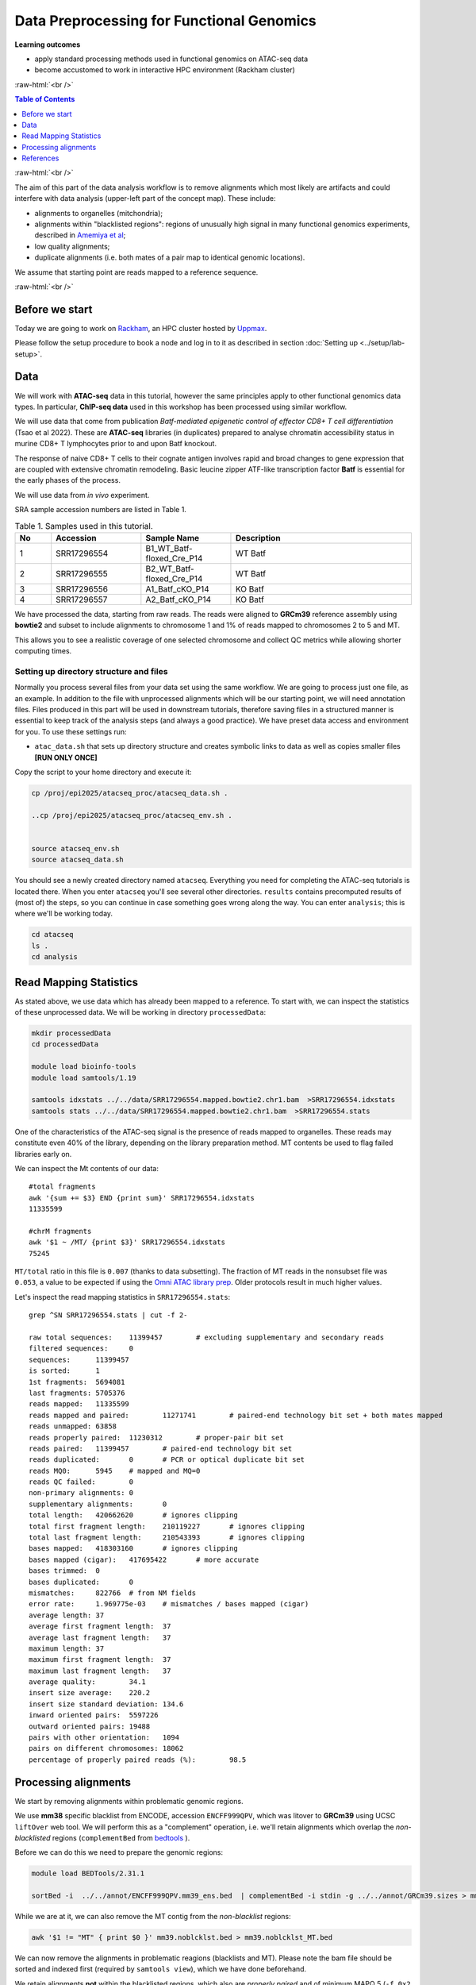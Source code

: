 .. below role allows to use the html syntax, for example :raw-html:`<br />`
.. role:: raw-html(raw)
    :format: html




================================================
Data Preprocessing for Functional Genomics
================================================



**Learning outcomes**

- apply standard processing methods used in functional genomics on ATAC-seq data

- become accustomed to work in interactive HPC environment (Rackham cluster)


:raw-html:`<br />`


.. contents:: Table of Contents
   :depth: 1
   :local:
   :backlinks: none



:raw-html:`<br />`




.. image:: figures/workflow-proc.png
   			:width: 600px


The aim of this part of the data analysis workflow is to remove alignments which most likely are artifacts and could interfere with data analysis (upper-left part of the concept map). These include:

* alignments to organelles (mitchondria);

* alignments within "blacklisted regions": regions of unusually high signal in many functional genomics experiments, described in `Amemiya et al <https://doi.org/10.1038/s41598-019-45839-z>`_;

* low quality alignments;

* duplicate alignments (i.e. both mates of a pair map to identical genomic locations).


We assume that starting point are reads mapped to a reference sequence.


:raw-html:`<br />`


Before we start
==================

Today we are going to work on `Rackham <https://docs.uppmax.uu.se/cluster_guides/rackham/>`_, an HPC cluster hosted by `Uppmax <https://www.uppmax.uu.se>`_.

Please follow the setup procedure to book a node and log in to it as described in section :doc:`Setting up <../setup/lab-setup>`.



Data
=====

We will work with **ATAC-seq** data in this tutorial, however the same principles apply to other functional genomics data types. In particular, **ChIP-seq data** used in this workshop has been processed using similar workflow.

We will use data that come from publication `Batf-mediated epigenetic control of effector CD8+
T cell differentiation` (Tsao et al 2022). These are **ATAC-seq** libraries (in duplicates) prepared to analyse chromatin accessibility status in murine CD8+ T lymphocytes prior to and upon Batf knockout.

The response of naive CD8+ T cells to their cognate antigen involves rapid and broad changes to gene expression that are coupled with extensive chromatin remodeling. Basic leucine zipper ATF-like transcription
factor **Batf** is essential for the early phases of the process.

We will use data from *in vivo* experiment.


SRA sample accession numbers are listed in Table 1.


.. list-table:: Table 1. Samples used in this tutorial.
   :widths: 10 25 25 50
   :header-rows: 1

   * - No
     - Accession
     - Sample Name
     - Description
   * - 1
     - SRR17296554
     - B1_WT_Batf-floxed_Cre_P14
     - WT Batf
   * - 2
     - SRR17296555
     - B2_WT_Batf-floxed_Cre_P14
     - WT Batf
   * - 3
     - SRR17296556
     - A1_Batf_cKO_P14
     - KO Batf
   * - 4
     - SRR17296557
     - A2_Batf_cKO_P14
     - KO Batf



We have processed the data, starting from raw reads. The reads were aligned to **GRCm39** reference assembly using **bowtie2** and subset to include alignments to chromosome 1 and 1% of reads mapped to chromosomes 2 to 5 and MT.

This allows you to see a realistic coverage of one selected chromosome and collect QC metrics while allowing shorter computing times.


Setting up directory structure and files
------------------------------------------

Normally you process several files from your data set using the same workflow. We are going to process just one file, as an example. In addition to the file with unprocessed alignments which will be our starting point, we will need annotation files. Files produced in this part will be used in downstream tutorials, therefore saving files in a structured manner is essential to keep track of the analysis steps (and always a good practice). We have preset data access and environment for you. To use these settings run:


* ``atac_data.sh`` that sets up directory structure and creates symbolic links to data as well as copies smaller files **[RUN ONLY ONCE]**

.. * ``atac_env.sh`` that sets several environmental variables you will use in the exercise: **[RUN EVERY TIME when the connection to Uppmax has been broken, i.e. via logging out]**


.. .. Note::
	
.. 	In many commands in this workshop we use certain environmental variables, which are preset for you in the ``*_env.sh`` scripts which are used to set up some tutorials.
.. 	These variables are:


.. 		* ``$USER`` - expands to your user id

.. 		* ``$COURSE_DIR`` - contains path to the course storage directory

		
.. * ``$COURSE_ALLOC`` - contains the course CPU allocation


Copy the script to your home directory and execute it:


.. code-block:: bash

  cp /proj/epi2025/atacseq_proc/atacseq_data.sh .
  
  ..cp /proj/epi2025/atacseq_proc/atacseq_env.sh .


  source atacseq_env.sh 
  source atacseq_data.sh


You should see a newly created directory named ``atacseq``. Everything you need for completing the ATAC-seq tutorials is located there. When you enter ``atacseq`` you'll see several other directories. ``results`` contains precomputed results of (most of) the steps, so you can continue in case something goes wrong along the way. You can enter ``analysis``; this is where we'll be working today.

.. code-block:: bash

	cd atacseq
  	ls .
  	cd analysis



Read Mapping Statistics
=========================

As stated above, we use data which has already been mapped to a reference.
To start with, we can inspect the statistics of these unprocessed data. We will be working in directory ``processedData``:


.. code-block:: bash

	mkdir processedData
	cd processedData

	module load bioinfo-tools
	module load samtools/1.19

	samtools idxstats ../../data/SRR17296554.mapped.bowtie2.chr1.bam  >SRR17296554.idxstats
	samtools stats ../../data/SRR17296554.mapped.bowtie2.chr1.bam  >SRR17296554.stats


One of the characteristics of the ATAC-seq signal is the presence of reads mapped to organelles. These reads may constitute even 40% of the library, depending on the library preparation method. MT contents be used to flag failed libraries early on. 

We can inspect the Mt contents of our data::

	#total fragments
	awk '{sum += $3} END {print sum}' SRR17296554.idxstats
	11335599

	#chrM fragments
	awk '$1 ~ /MT/ {print $3}' SRR17296554.idxstats
	75245


``MT/total`` ratio in this file is ``0.007`` (thanks to data subsetting). The fraction of MT reads in the nonsubset file was ``0.053``, a value to be expected if using the `Omni ATAC library prep <https://doi.org/10.1038/nmeth.4396>`_. Older protocols result in much higher values.


Let's inspect the read mapping statistics in ``SRR17296554.stats``::

	grep ^SN SRR17296554.stats | cut -f 2-

	raw total sequences:	11399457	# excluding supplementary and secondary reads
	filtered sequences:	0
	sequences:	11399457
	is sorted:	1
	1st fragments:	5694081
	last fragments:	5705376
	reads mapped:	11335599
	reads mapped and paired:	11271741	# paired-end technology bit set + both mates mapped
	reads unmapped:	63858
	reads properly paired:	11230312	# proper-pair bit set
	reads paired:	11399457	# paired-end technology bit set
	reads duplicated:	0	# PCR or optical duplicate bit set
	reads MQ0:	5945	# mapped and MQ=0
	reads QC failed:	0
	non-primary alignments:	0
	supplementary alignments:	0
	total length:	420662620	# ignores clipping
	total first fragment length:	210119227	# ignores clipping
	total last fragment length:	210543393	# ignores clipping
	bases mapped:	418303160	# ignores clipping
	bases mapped (cigar):	417695422	# more accurate
	bases trimmed:	0
	bases duplicated:	0
	mismatches:	822766	# from NM fields
	error rate:	1.969775e-03	# mismatches / bases mapped (cigar)
	average length:	37
	average first fragment length:	37
	average last fragment length:	37
	maximum length:	37
	maximum first fragment length:	37
	maximum last fragment length:	37
	average quality:	34.1
	insert size average:	220.2
	insert size standard deviation:	134.6
	inward oriented pairs:	5597226
	outward oriented pairs:	19488
	pairs with other orientation:	1094
	pairs on different chromosomes:	18062
	percentage of properly paired reads (%):	98.5



Processing alignments
======================

We start by removing alignments within problematic genomic regions.

We use **mm38** specific blacklist from ENCODE, accession ``ENCFF999QPV``, which was litover to **GRCm39** using UCSC ``liftOver`` web tool. 
We will perform this as a "complement" operation, i.e. we'll retain alignments which overlap the *non-blacklisted* regions (``complementBed`` from `bedtools <https://bedtools.readthedocs.io/en/latest/content/tools/complement.html>`_ ).


Before we can do this we need to prepare the genomic regions:


.. code-block:: bash

	module load BEDTools/2.31.1

	sortBed -i  ../../annot/ENCFF999QPV.mm39_ens.bed  | complementBed -i stdin -g ../../annot/GRCm39.sizes > mm39.noblcklst.bed


While we are at it, we can also remove the MT contig from the *non-blacklist* regions:

.. code-block:: bash

   awk '$1 != "MT" { print $0 }' mm39.noblcklst.bed > mm39.noblcklst_MT.bed

We can now remove the alignments in problematic reagions (blacklists and MT). Please note the bam file should be sorted and indexed first (required by ``samtools view``), which we have done beforehand.


We retain alignments **not** within the blacklisted regions, which also are *properly paired* and of minimum MAPQ 5 (``-f 0x2 -q 5``):

.. code-block:: bash

		samtools view -f 0x2 -q 5 -M -L mm39.noblcklst_MT.bed -hbo SRR17296554.blstMT_filt.bam ../../data/SRR17296554.mapped.bowtie2.chr1.bam

		samtools index SRR17296554.blstMT_filt.bam


How many alignments are kept?


.. code-block:: bash
	
	samtools idxstats SRR17296554.blstMT_filt.bam >SRR17296554.blstMT_filt.idxstats

	awk '{sum += $3} END {print sum}' SRR17296554.blstMT_filt.idxstats


9440817 alignemnts are retained after filtering (out of initial 11335599).


Finally, we can mark / remove duplicated alignments.


.. code-block:: bash

	module load picard/3.1.1

	java -Xmx31G -jar $PICARD MarkDuplicates -I SRR17296554.blstMT_filt.bam \
	 -O SRR17296554.blstMT_filt.dedup.bam -M SRR17296554.dedup_metrics \
	 -VALIDATION_STRINGENCY LENIENT -REMOVE_DUPLICATES false -ASSUME_SORTED true

	samtools index SRR17296554.blstMT_filt.dedup.bam

Resulting file ``SRR17296554.blstMT_filt.dedup.bam`` containes preprocessed alignments we can use in the analysis and visualisations.


While we are at it, we can inspect the duplication status of the library. This is another early QC step we perform, and it informs us of library complexity.


.. code-block:: bash

	head SRR17296554.dedup_metrics


Key information from ``SRR17296554.dedup_metrics``::

	READ_PAIRS_EXAMINED 4720408
	READ_PAIR_DUPLICATES 1389167
	PERCENT_DUPLICATION 0.29429


.. admonition:: Inspecting file contents.
   :class: dropdown, warning

	## METRICS CLASS	picard.sam.DuplicationMetrics
	
	LIBRARY	UNPAIRED_READS_EXAMINED	READ_PAIRS_EXAMINED	SECONDARY_OR_SUPPLEMENTARY_RDS	UNMAPPED_READS	UNPAIRED_READ_DUPLICATES	READ_PAIR_DUPLICATES	READ_PAIR_OPTICAL_DUPLICATES	PERCENT_DUPLICATION	ESTIMATED_LIBRARY_SIZE
	
	Unknown Library	0	4720408	0	0	0	1389167	0	0.29429	6354197


Good news, acceptable duplication level in this library, we can proceed with further :doc:`QC <data-qc1>` and :doc:`analysis <../ATACseq/lab-atacseq-bulk>`. 



References
==========

.. container:: references csl-bib-body hanging-indent
   :name: refs

   .. container:: csl-entry
      :name: ref-Tsao2022

      Tsao, Hsiao-Wei, James Kaminski, Makoto Kurachi, R. Anthony
      Barnitz, Michael A. DiIorio, Martin W. LaFleur, Wataru Ise, et al.
      2022. “Batf-Mediated Epigenetic Control of Effector CD8 + t Cell
      Differentiation.” *Science Immunology* 7 (68).
      https://doi.org/10.1126/sciimmunol.abi4919.

